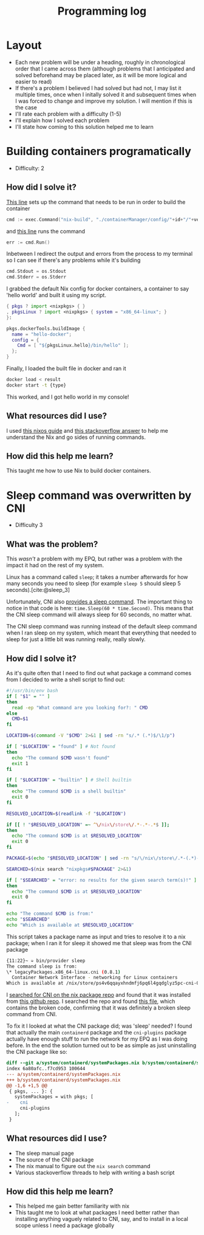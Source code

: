 :PROPERTIES:
:ID:       956c4043-ffaa-45d6-be32-6219c21ea597
:END:
#+title: Programming log
* Layout
- Each new problem will be under a heading, roughly in chronological order that I came across them (although problems that I anticipated and solved beforehand may be placed later, as it will be more logical and easier to read)
- If there's a problem I believed I had solved but had not, I may list it multiple times, once when I initally solved it and subsequent times when I was forced to change and improve my solution. I will mention if this is the case
- I'll rate each problem with a difficulty (1-5)
- I'll explain how I solved each problem
- I'll state how coming to this solution helped me to learn

* Building containers programatically
- Difficulty: 2
** How did I solve it?
[[https://github.com/ClicksMinutePer/process-manager/blob/097983953dc613702b9ea1a350496a0f90c4113e/containerManager/main.go#L80][This line]] sets up the command that needs to be run in order to build the container
#+begin_src go
	cmd := exec.Command("nix-build", "./containerManager/config/"+id+"/"+version+".nix")
#+end_src
and [[https://github.com/ClicksMinutePer/process-manager/blob/097983953dc613702b9ea1a350496a0f90c4113e/containerManager/main.go#L85][this line]] runs the command
#+begin_src go
	err := cmd.Run()
#+end_src
Inbetween I redirect the output and errors from the process to my terminal so I can see if there's any problems while it's building
#+begin_src go
	cmd.Stdout = os.Stdout
	cmd.Stderr = os.Stderr
#+end_src

I grabbed the default Nix config for docker containers, a container to say 'hello world' and built it using my script.
#+begin_src nix
{ pkgs ? import <nixpkgs> { }
, pkgsLinux ? import <nixpkgs> { system = "x86_64-linux"; }
}:

pkgs.dockerTools.buildImage {
  name = "hello-docker";
  config = {
    Cmd = [ "${pkgsLinux.hello}/bin/hello" ];
  };
}
#+end_src
Finally, I loaded the built file in docker and ran it
#+begin_src bash
  docker load < result
  docker start -t {type}
#+end_src

This worked, and I got hello world in my console!
** What resources did I use?
I used [[https://nixos.org/guides/building-and-running-docker-images.html][this nixos guide]] and [[https://stackoverflow.com/a/31737077][this stackoverflow answer]] to help me understand the Nix and go sides of running commands.
** How did this help me learn?
This taught me how to use Nix to build docker containers.

* Sleep command was overwritten by CNI
- Difficulty 3
** What was the problem?
This /wasn't/ a problem with my EPQ, but rather was a problem with the impact it had on the rest of my system.

Linux has a command called =sleep=; it takes a number afterwards for how many seconds you need to sleep (for example =sleep 5= should sleep 5 seconds).[cite:@sleep_3]

Unfortunately, CNI also [[https://github.com/containernetworking/cni/blob/master/plugins/test/sleep/main.go][provides a sleep command]]. The important thing to notice in that code is here: =time.Sleep(60 * time.Second)=. This means that the CNI sleep command will always sleep for 60 seconds, no matter what.

The CNI sleep command was running instead of the default sleep command when I ran sleep on my system, which meant that everything that needed to sleep for just a little bit was running really, really slowly.
** How did I solve it?
As it's quite often that I need to find out what package a command comes from I decided to write a shell script to find out:
#+begin_src bash
#!/usr/bin/env bash
if [ "$1" = "" ]
then
  read -ep "What command are you looking for?: " CMD
else
  CMD=$1
fi

LOCATION=$(command -V "$CMD" 2>&1 | sed -rn "s/.* (.*)$/\1/p")

if [ "$LOCATION" = "found" ] # Not found
then
  echo "The command $CMD wasn't found"
  exit 1
fi

if [ "$LOCATION" = "builtin" ] # Shell builtin
then
  echo "The command $CMD is a shell builtin"
  exit 0
fi

RESOLVED_LOCATION=$(readlink -f "$LOCATION")

if [[ ! "$RESOLVED_LOCATION" =~ ^\/nix\/store\/.*-.*-.*$ ]];
then
  echo "The command $CMD is at $RESOLVED_LOCATION"
  exit 0
fi

PACKAGE=$(echo "$RESOLVED_LOCATION" | sed -rn "s/\/nix\/store\/.*-(.*)-.*/\1/p")

SEARCHED=$(nix search "nixpkgs#$PACKAGE" 2>&1)

if [ "$SEARCHED" = "error: no results for the given search term(s)!" ]
then
  echo "The command $CMD is at $RESOLVED_LOCATION"
  exit 0
fi

echo "The command $CMD is from:"
echo "$SEARCHED"
echo "Which is available at $RESOLVED_LOCATION"
#+end_src
This script takes a package name as input and tries to resolve it to a nix package; when I ran it for sleep it showed me that sleep was from the CNI package
#+begin_src bash
{11:22}~ ➭ bin/provider sleep
The command sleep is from:
\* legacyPackages.x86_64-linux.cni (0.8.1)
  Container Network Interface - networking for Linux containers
Which is available at /nix/store/ps4v6qqayxhndmfj6pq6l4gqdglyz5pc-cni-0.8.1/bin/sleep
#+end_src
I [[https://search.nixos.org/packages?channel=21.11&from=0&size=50&sort=relevance&type=packages&query=cni][searched for CNI on the nix package repo]] and found that it was installed from [[https://github.com/containernetworking/cni][this github repo]]. I searched the repo and found [[https://github.com/containernetworking/cni/blob/c5ab1c3fc6e164e7b777c3002e75fdf46865e1b3/plugins/test/sleep/main.go][this file]], which contains the broken code, confirming that it was definitely a broken sleep command from CNI.

To fix it I looked at what the CNI package did; was 'sleep' needed? I found that actually the main =containerd= package and the =cni-plugins= package actually have enough stuff to run the network for my EPQ as I was doing before. In the end the solution turned out to be as simple as just uninstalling the CNI package like so:
#+begin_src diff
diff --git a/system/containerd/systemPackages.nix b/system/containerd/systemPackages.nix
index 6a80afc..f7cd953 100644
--- a/system/containerd/systemPackages.nix
+++ b/system/containerd/systemPackages.nix
@@ -1,6 +1,5 @@
 { pkgs, ... }: {
   systemPackages = with pkgs; [
-    cni
     cni-plugins
   ];
 }
#+end_src
** What resources did I use?
- The sleep manual page
- The source of the CNI package
- The nix manual to figure out the =nix search= command
- Various stackoverflow threads to help with writing a bash script
** How did this help me learn?
- This helped me gain better familiarity with nix
- This taught me to look at what packages I need better rather than installing anything vaguely related to CNI, say, and to install in a local scope unless I need a package globally
 
